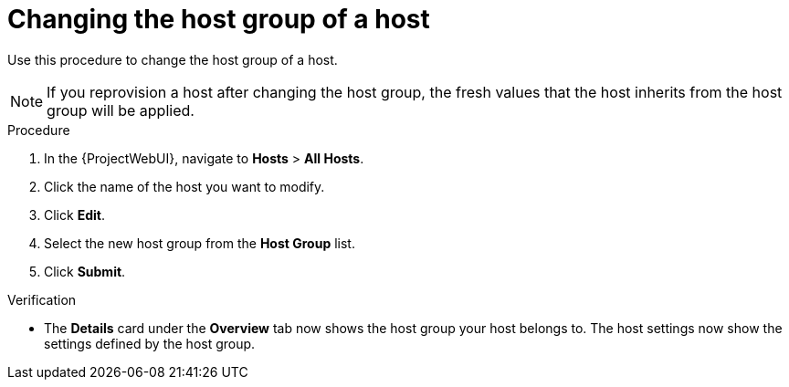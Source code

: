 [id="Changing_the_Host_Group_of_a_Host_{context}"]
= Changing the host group of a host

Use this procedure to change the host group of a host.

[NOTE]
====
If you reprovision a host after changing the host group, the fresh values that the host inherits from the host group will be applied.
====

.Procedure
. In the {ProjectWebUI}, navigate to *Hosts* > *All Hosts*.
. Click the name of the host you want to modify.
. Click *Edit*.
. Select the new host group from the *Host Group* list.
. Click *Submit*.

.Verification
* The *Details* card under the *Overview* tab now shows the host group your host belongs to.
The host settings now show the settings defined by the host group.
